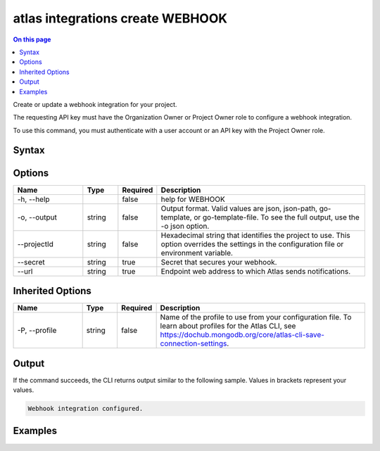 .. _atlas-integrations-create-WEBHOOK:

=================================
atlas integrations create WEBHOOK
=================================

.. default-domain:: mongodb

.. contents:: On this page
   :local:
   :backlinks: none
   :depth: 1
   :class: singlecol

Create or update a webhook integration for your project.

The requesting API key must have the Organization Owner or Project Owner role to configure a webhook integration.

To use this command, you must authenticate with a user account or an API key with the Project Owner role.

Syntax
------

.. code-block::
   :caption: Command Syntax

   atlas integrations create WEBHOOK [options]

.. Code end marker, please don't delete this comment

Options
-------

.. list-table::
   :header-rows: 1
   :widths: 20 10 10 60

   * - Name
     - Type
     - Required
     - Description
   * - -h, --help
     - 
     - false
     - help for WEBHOOK
   * - -o, --output
     - string
     - false
     - Output format. Valid values are json, json-path, go-template, or go-template-file. To see the full output, use the -o json option.
   * - --projectId
     - string
     - false
     - Hexadecimal string that identifies the project to use. This option overrides the settings in the configuration file or environment variable.
   * - --secret
     - string
     - true
     - Secret that secures your webhook.
   * - --url
     - string
     - true
     - Endpoint web address to which Atlas sends notifications.

Inherited Options
-----------------

.. list-table::
   :header-rows: 1
   :widths: 20 10 10 60

   * - Name
     - Type
     - Required
     - Description
   * - -P, --profile
     - string
     - false
     - Name of the profile to use from your configuration file. To learn about profiles for the Atlas CLI, see `https://dochub.mongodb.org/core/atlas-cli-save-connection-settings <https://dochub.mongodb.org/core/atlas-cli-save-connection-settings>`__.

Output
------

If the command succeeds, the CLI returns output similar to the following sample. Values in brackets represent your values.

.. code-block::

   Webhook integration configured.
   

Examples
--------

.. code-block::
   :copyable: false

   # Integrate a webhook with Atlas that uses the secret mySecret for the project with the ID 5e2211c17a3e5a48f5497de3:
   atlas integrations create WEBHOOK --url http://9b4ac7aa.abc.io/payload --secret mySecret --projectId 5e2211c17a3e5a48f5497de3 --output json
